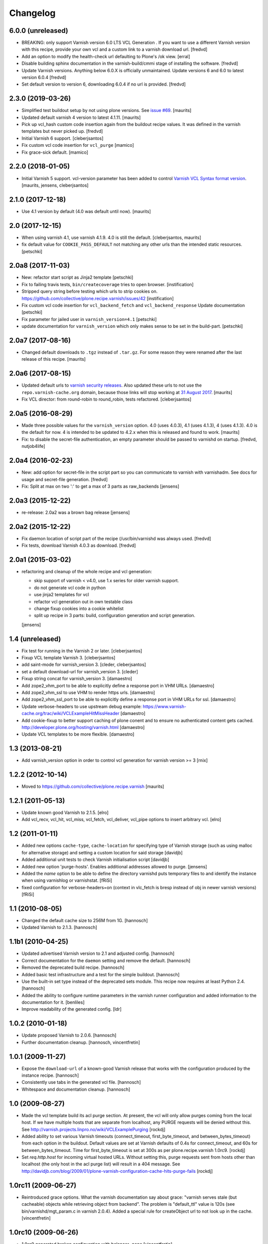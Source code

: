 Changelog
=========

6.0.0 (unreleased)
------------------

- BREAKING: only support Varnish version 6.0 LTS VCL Generation . If you want to use a different Varnish
  version with this recipe, provide your own vcl and a custom link to a varnish download url.
  [fredvd]

- Add an option to modify the health-check url defaulting to Plone's /ok view.
  [erral]

- Disable building sphinx documentation in the varnish-build/cmmi stage of installing the software. 
  [fredvd]

- Update Varnish versions. Anything below 6.0.X is officially unmaintained. Update versions 6 and 6.0 to latest version 6.0.4
  [fredvd]

- Set default version to version 6, downloading 6.0.4 if no url is provided.
  [fredvd]



2.3.0 (2019-03-26)
------------------

- Simplified test buildout setup by not using plone versions.
  See `issue #69 <https://github.com/collective/plone.recipe.varnish/issues/69>`_.  [maurits]

- Updated default varnish 4 version to latest 4.1.11.  [maurits]

- Pick up vcl_hash custom code insertion again from the buildout recipe values.
  It was defined in the varnish templates but never picked up.
  [fredvd]

- Initial Varnish 6 support.
  [cleberjsantos]

- Fix custom vcl code insertion for ``vcl_purge``
  [mamico]

- Fix grace-sick default.
  [mamico]

2.2.0 (2018-01-05)
------------------

- Initial Varnish 5 support.
  vcl-version parameter has been added to control
  `Varnish VCL Syntax format version <https://book.varnish-software.com/4.0/chapters/VCL_Basics.html#vcl-syntax>`_.
  [maurits, jensens, cleberjsantos]


2.1.0 (2017-12-18)
------------------

- Use 4.1 version by default (4.0 was default until now).  [maurits]


2.0 (2017-12-15)
----------------

- When using varnish 4.1, use varnish 4.1.9.
  4.0 is still the default.  [cleberjsantos, maurits]

- fix default value for ``COOKIE_PASS_DEFAULT`` not matching any other
  urls than the intended static resources.
  [petschki]


2.0a8 (2017-11-03)
------------------

- New: refactor start script as Jinja2 template
  [petschki]

- Fix to failing travis tests, ``bin/createcoverage`` tries to open browser.
  [instification]

- Stripped query string before testing which urls to strip cookies on.
  https://github.com/collective/plone.recipe.varnish/issues/42 [instification]

- Fix custom vcl code insertion for ``vcl_backend_fetch`` and ``vcl_backend_response``
  Update documentation
  [petschki]

- Fix parameter for jailed user in ``varnish_version=4.1``
  [petschki]

- update documentation for ``varnish_version`` which only makes sense to be set in
  the build-part.
  [petschki]


2.0a7 (2017-08-16)
------------------

- Changed default downloads to ``.tgz`` instead of ``.tar.gz``.
  For some reason they were renamed after the last release of this recipe.
  [maurits]


2.0a6 (2017-08-15)
------------------

- Updated default urls to `varnish security releases <https://varnish-cache.org/security/VSV00001.html>`_.
  Also updated these urls to not use the ``repo.varnish-cache.org`` domain,
  because those links will stop working at `31 August 2017 <https://varnish-cache.org/news/index.html#package-repository-status>`_.
  [maurits]

- Fix VCL director: from round-robin to round_robin, tests refactored.
  [cleberjsantos]


2.0a5 (2016-08-29)
------------------

- Made three possible values for the ``varnish_version`` option.  4.0
  (uses 4.0.3), 4.1 (uses 4.1.3), 4 (uses 4.1.3).  4.0 is the default for now.
  4 is intended to be updated to 4.2.x when this is released and found
  to work.
  [maurits]

- Fix: to disable the secret-file authentication, an empty parameter should be
  passed to varnishd on startup.
  [fredvd, nutjob4life]


2.0a4 (2016-02-23)
------------------

- New: add option for secret-file in the script part so you can communicate to
  varnish with varnishadm. See docs for usage and secret-file generation.
  [fredvd]

- Fix: Split at max on two ':' to get a max of 3 parts as raw_backends
  [jensens]


2.0a3 (2015-12-22)
------------------

- re-release: 2.0a2 was a brown bag release
  [jensens]

2.0a2 (2015-12-22)
------------------

- Fix daemon location of script part of the recipe (/usr/bin/varnishd was
  always used.
  [fredvd]

- Fix tests,  download Varnish 4.0.3 as download.
  [fredvd]

2.0a1 (2015-03-02)
------------------

- refactoring and cleanup of the whole recipe and vcl generation:

  - skip support of varnish < v4.0, use 1.x series for older varnish support.
  - do not generate vcl code in python
  - use jinja2 templates for vcl
  - refactor vcl generation out in own testable class
  - change fixup cookies into a cookie whitelist
  - split up recipe in 3 parts: build, configuration generation and script
    generation.

  [jensens]


1.4 (unreleased)
----------------

- Fix test for running in the Varnish 2 or later.
  [cleberjsantos]

- Fixup VCL template Varnish 3.
  [cleberjsantos]

- add saint-mode for varnish_version 3.
  [cleder, cleberjsantos]

- set a default download-url for varnish_version 3.
  [cleder]

- Fixup string concat for varnish_version 3.
  [damaestro]

- Add zope2_vhm_port to be able to explicitly define a response
  port in VHM URLs.
  [damaestro]

- Add zope2_vhm_ssl to use VHM to render https urls.
  [damaestro]

- Add zope2_vhm_ssl_port to be able to explicitly define a response
  port in VHM URLs for ssl.
  [damaestro]

- Update verbose-headers to use upstream debug example:
  https://www.varnish-cache.org/trac/wiki/VCLExampleHitMissHeader
  [damaestro]

- Add cookie-fixup to better support caching of plone conent
  and to ensure no authenticated content gets cached.
  http://developer.plone.org/hosting/varnish.html
  [damaestro]

- Update VCL templates to be more flexible.
  [damaestro]


1.3 (2013-08-21)
----------------

- Add varnish_version option in order to control vcl generation for
  varnish version >= 3
  [rnix]


1.2.2 (2012-10-14)
------------------

- Moved to https://github.com/collective/plone.recipe.varnish
  [maurits]


1.2.1 (2011-05-13)
------------------

- Update known good Varnish to 2.1.5.
  [elro]

- Add vcl_recv, vcl_hit, vcl_miss, vcl_fetch, vcl_deliver, vcl_pipe options to
  insert arbitrary vcl.
  [elro]


1.2 (2011-01-11)
----------------

- Added new options ``cache-type``, ``cache-location`` for specifying type of
  Varnish storage (such as using malloc for alternative storage) and setting a
  custom location for said storage
  [davidjb]

- Added additional unit tests to check Varnish initialisation script
  [davidjb]

- Added new option 'purge-hosts'. Enables additional addresses allowed to purge.
  [jensens]

- Added the `name` option to be able to define the directory varnishd
  puts temporary files to and identify the instance when using varnishlog
  or varnishstat.
  [fRiSi]

- fixed configuration for verbose-headers=on (context in vlc_fetch is
  bresp instead of obj in newer varnish versions)
  [fRiSi]

1.1 (2010-08-05)
----------------

- Changed the default cache size to 256M from 1G.
  [hannosch]

- Updated Varnish to 2.1.3.
  [hannosch]

1.1b1 (2010-04-25)
------------------

- Updated advertised Varnish version to 2.1 and adjusted config.
  [hannosch]

- Correct documentation for the ``daemon`` setting and remove the default.
  [hannosch]

- Removed the deprecated build recipe.
  [hannosch]

- Added basic test infrastructure and a test for the simple buildout.
  [hannosch]

- Use the built-in set type instead of the deprecated sets module. This recipe
  now requires at least Python 2.4.
  [hannosch]

- Added the ability to configure runtime parameters in the varnish runner
  configuration and added information to the documentation for it.
  [benliles]

- Improve readability of the generated config.
  [ldr]

1.0.2 (2010-01-18)
------------------

- Update proposed Varnish to 2.0.6.
  [hannosch]

- Further documentation cleanup.
  [hannosch, vincentfretin]

1.0.1 (2009-11-27)
------------------

- Expose the ``download-url`` of a known-good Varnish release that works with
  the configuration produced by the instance recipe.
  [hannosch]

- Consistently use tabs in the generated vcl file.
  [hannosch]

- Whitespace and documentation cleanup.
  [hannosch]


1.0 (2009-08-27)
----------------

* Made the vcl template build its acl purge section. At present, the vcl will
  only allow purges coming from the local host. If we have multiple hosts that
  are separate from localhost, any PURGE requests will be denied without this.
  See http://varnish.projects.linpro.no/wiki/VCLExamplePurging
  [rockdj]

* Added ability to set various Varnish timeouts (connect_timeout,
  first_byte_timeout, and between_bytes_timeout) from each option in the
  buildout. Default values are set at Varnish defaults of 0.4s for
  connect_timeout, and 60s for between_bytes_timeout. Time for
  first_byte_timeout is set at 300s as per plone.recipe.varnish 1.0rc9.
  [rockdj]

* Set `req.http.host` for incoming virtual hosted URLs. Without setting this,
  purge requests sent from hosts other than localhost (the only host in the acl
  purge list) will result in a 404 message. See
  http://davidjb.com/blog/2009/01/plone-varnish-configuration-cache-hits-purge-fails
  [rockdj]


1.0rc11 (2009-06-27)
--------------------

* Reintroduced grace options. What the varnish documentation say about grace:
  "varnish serves stale (but cacheable) objects while retrieving object from
  backend". The problem is "default_ttl" value is 120s (see
  bin/varnishd/mgt_param.c in varnish 2.0.4). Added a special rule for
  createObject url to not look up in the cache.
  [vincentfretin]


1.0rc10 (2009-06-26)
--------------------

* 1.0rc9 generated broken configuration with balancer=none
  [vincentfretin]


1.0rc9 (2009-06-25)
-------------------

* Do not set req.grace and obj.grace. See
  http://vincentfretin.ecreall.com/articles/varnish-user-be-careful
  [vincentfretin, maurits]

* Removed `header_hit_deliver` and `header_hit_notcacheable` debug messages
  from default template. It is not safe to assign to the object during
  `vcl_hit` until http://varnish.projects.linpro.no/ticket/310 is not fixed.
  See also http://kristian.blog.linpro.no/2009/05/25/common-varnish-issues.
  [hannosch]

* Updated to refer to Varnish 2.0.4. Added a `first_byte_timeout` value of
  300 seconds to the backend definitions. This is a new option since Varnish
  2.0.3 and by default set to 60 seconds. This is arguably too low for certain
  edit operations in Plone sites.
  [hannosch]


1.0rc8 (2008-02-12)
-------------------

* Remove the custom vcl_hash from the template. Adding the Accept-Encoding
  header to the cache break effectively breaks purging since nobody will
  ever include those headers in a PURGE request. To make this safe we just
  remove the Accept-Encoding header from all incoming requests as well.
  [wichert]


1.0rc7 (2008-11-26)
-------------------

* Be more explicit about deprecating the :build entry point.
  [wichert]

* Make the :instance specifier optional: after :build has been removed
  we can deprecate :instance as well.
  [wichert]


1.0rc6 (2008-09-22)
-------------------

* Deprecate plone.recipe.varnish:build in favour of zc.recipe.cmmi: it does
  not make sense to duplicate its logic here.
  [wichert]

* Add feature to enable verbose headers in varnish.vcl. This is primary
  interesting for debugging of cache-settings. See README.txt.
  [jensens]

* Deal better with sources which do not have executable-bits set or
  are svn exports.
  [wichert]

* The 1.0rc5 release was broken and has been retracted. Currently the trunk
  is only usable with the Varnish 2.0-beta1 and later.
  [hannosch]


1.0rc5 (2008-04-27)
-------------------

* Pipe is evil: it pipes the whole connection to the backend which means
  varnish will no longer process any further requests if HTTP pipelining is
  used. Switch to using pass instead.
  [wichert]

* Add a default_ttl of zero seconds to the Varnish runner to avoid a Varnish
  bug with the handling of an Expires header with a date in the past.
  [newbery]

* Merged branches/newbery-hostnamepath.
  [newbery]

* We don't need to include Accept-Encoding in the hash. Varnish takes care
  of Vary negotiation already.
  [newbery]


1.0rc4 (2008-03-18)
-------------------

* Fixed typos / whitespace.
  [hannosch]

* Varnish 1.1.2 is out.
  [wichert]

* Merged witsch-foreground-support back to trunk.
  [witsch]

* Use a pidfile.
  [wichert]


1.0rc3 (2007-09-02)
-------------------

* Fixed a bug where options["location"] was being used before it was being set.
  [rocky]

* Made the module name determination a little more robust during
  createVarnishConfig so that recipes that specify version deps still work.
  [rocky]

* Do not use defaults for user and group.
  [wichert]

* We do need the parts: we use it for the file storage.
  [wichert]


1.0rc2 (2007-08-29)
-------------------

* Add an option to use an existing configuration file.
  [wichert]

* Remove hardcoded caching for images, binaries, CSS and javascript. This
  should be done by the backend server or a custom varnish configuration.
  [wichert]

* Add Accept-Encoding to the cache key so we can handle compressed content.
  [wichert]

* Test if a bin-directory exists. This allows us to compile varnish 1.0
  which does not have an sbin directory.
  [wichert]


1.0rc1 (2007-08-27)
-------------------

* Document the OSX bugfix we apply when building varnish.
  [wichert]

* Add a dummy update method to prevent needless recompiles.
  [wichert]

* Update for Varnish 1.1.1.
  [wichert]


1.0b2 (2007-08-25)
------------------

* When building from svn, we need to run autogen.sh.
  [optilude]

* Refactor the recipe: there are now separate recipes to build and configure
  Varnish. This makes it possible to reconfigure varnish without having to
  recompile with as well as using an already installed varnish.
  [wichert]

* Move the OSX patching code into a separate method.
  [wichert]

* Use pass for non-GET/HEAD requests. This makes a bit more sense and fixes a
  login problem for Plone sites.
  [wichert]

* Reorganize a bit for readability.
  [wichert]

* Support Python 2.3 as well.
  [wichert]

* Make it possible to specify the user and group as well.
  [wichert]

* Do not create the source directory - we move the extracted source in its
  place later.
  [wichert]

* If running on OS X, patch libtool as described in
  http://varnish.projects.linpro.no/ticket/118 and
  http://thread.gmane.org/gmane.comp.web.varnish.misc/668/focus=669.
  [optilude]

* VCL is not C. You need the curlies even on single-line if statements.
  [optilude]

* This rewriting style only works on Zope 3 - Zope 3 reinvented that wheel.
  [wichert]

* Add support for If-Modified-Since and If-None-Match requests.
  Thanks to newbery for the suggstions.
  [wichert]

* Explicitly mention that there is nothing Plone or Zope specific about
  this recipe.
  [wichert]


1.0b1 (2007-08-04)
------------------

* More documentation.
  [wichert]

* Ignore the port information in the host header.
  [wichert]

* Use the port varnish is bound to in the VHM mapping.
  [wichert]

* Define all default values centrally.
  [wichert]

* Add support for Zope virtual hosts.
  [wichert]

* Add support for virtual hosting.
  [wichert]

* Initial import of Varnish recipe.
  [wichert]
